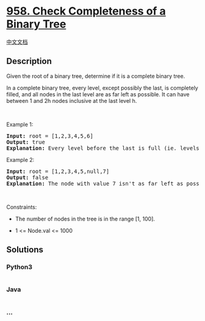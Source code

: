 * [[https://leetcode.com/problems/check-completeness-of-a-binary-tree][958.
Check Completeness of a Binary Tree]]
  :PROPERTIES:
  :CUSTOM_ID: check-completeness-of-a-binary-tree
  :END:
[[./solution/0900-0999/0958.Check Completeness of a Binary Tree/README.org][中文文档]]

** Description
   :PROPERTIES:
   :CUSTOM_ID: description
   :END:

#+begin_html
  <p>
#+end_html

Given the root of a binary tree, determine if it is a complete binary
tree.

#+begin_html
  </p>
#+end_html

#+begin_html
  <p>
#+end_html

In a complete binary tree, every level, except possibly the last, is
completely filled, and all nodes in the last level are as far left as
possible. It can have between 1 and 2h nodes inclusive at the last level
h.

#+begin_html
  </p>
#+end_html

#+begin_html
  <p>
#+end_html

 

#+begin_html
  </p>
#+end_html

#+begin_html
  <p>
#+end_html

Example 1:

#+begin_html
  </p>
#+end_html

#+begin_html
  <pre>
  <strong>Input:</strong> root = [1,2,3,4,5,6]
  <strong>Output:</strong> true
  <strong>Explanation:</strong> Every level before the last is full (ie. levels with node-values {1} and {2, 3}), and all nodes in the last level ({4, 5, 6}) are as far left as possible.
  </pre>
#+end_html

#+begin_html
  <p>
#+end_html

Example 2:

#+begin_html
  </p>
#+end_html

#+begin_html
  <pre>
  <strong>Input:</strong> root = [1,2,3,4,5,null,7]
  <strong>Output:</strong> false
  <strong>Explanation:</strong> The node with value 7 isn&#39;t as far left as possible.
  </pre>
#+end_html

#+begin_html
  <p>
#+end_html

 

#+begin_html
  </p>
#+end_html

#+begin_html
  <p>
#+end_html

Constraints:

#+begin_html
  </p>
#+end_html

#+begin_html
  <ul>
#+end_html

#+begin_html
  <li>
#+end_html

The number of nodes in the tree is in the range [1, 100].

#+begin_html
  </li>
#+end_html

#+begin_html
  <li>
#+end_html

1 <= Node.val <= 1000

#+begin_html
  </li>
#+end_html

#+begin_html
  </ul>
#+end_html

** Solutions
   :PROPERTIES:
   :CUSTOM_ID: solutions
   :END:

#+begin_html
  <!-- tabs:start -->
#+end_html

*** *Python3*
    :PROPERTIES:
    :CUSTOM_ID: python3
    :END:
#+begin_src python
#+end_src

*** *Java*
    :PROPERTIES:
    :CUSTOM_ID: java
    :END:
#+begin_src java
#+end_src

*** *...*
    :PROPERTIES:
    :CUSTOM_ID: section
    :END:
#+begin_example
#+end_example

#+begin_html
  <!-- tabs:end -->
#+end_html
